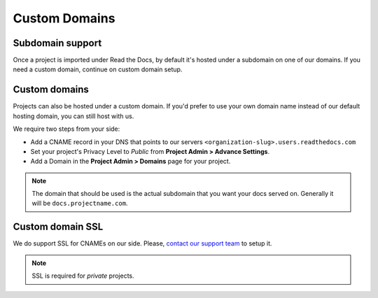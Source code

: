 Custom Domains
==============

Subdomain support
-----------------

Once a project is imported under Read the Docs,
by default it's hosted under a subdomain on one of our domains.
If you need a custom domain, continue on custom domain setup.

Custom domains
--------------

Projects can also be hosted under a custom domain.
If you'd prefer to use your own domain name instead of our default hosting domain,
you can still host with us.


We require two steps from your side:

* Add a CNAME record in your DNS that points to our servers ``<organization-slug>.users.readthedocs.com``
* Set your project's Privacy Level to *Public* from **Project Admin > Advance Settings**.
* Add a Domain in the **Project Admin > Domains** page for your project.

.. note:: The domain that should be used is the actual subdomain that you want your docs served on.
          Generally it will be ``docs.projectname.com``.


Custom domain SSL
-----------------

We do support SSL for CNAMEs on our side.
Please, `contact our support team`_ to setup it.

.. note:: SSL is required for *private* projects.

.. _contact our support team: mailto:support@readthedocs.com

